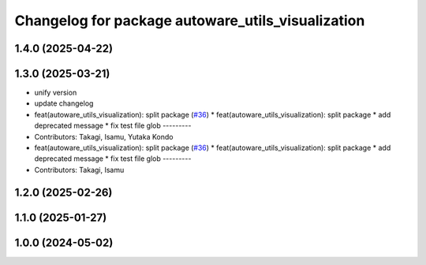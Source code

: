 ^^^^^^^^^^^^^^^^^^^^^^^^^^^^^^^^^^^^^^^^^^^^^^^^^^
Changelog for package autoware_utils_visualization
^^^^^^^^^^^^^^^^^^^^^^^^^^^^^^^^^^^^^^^^^^^^^^^^^^

1.4.0 (2025-04-22)
------------------

1.3.0 (2025-03-21)
------------------
* unify version
* update changelog
* feat(autoware_utils_visualization): split package (`#36 <https://github.com/autowarefoundation/autoware_utils/issues/36>`_)
  * feat(autoware_utils_visualization): split package
  * add deprecated message
  * fix test file glob
  ---------
* Contributors: Takagi, Isamu, Yutaka Kondo

* feat(autoware_utils_visualization): split package (`#36 <https://github.com/autowarefoundation/autoware_utils/issues/36>`_)
  * feat(autoware_utils_visualization): split package
  * add deprecated message
  * fix test file glob
  ---------
* Contributors: Takagi, Isamu

1.2.0 (2025-02-26)
------------------

1.1.0 (2025-01-27)
------------------

1.0.0 (2024-05-02)
------------------
